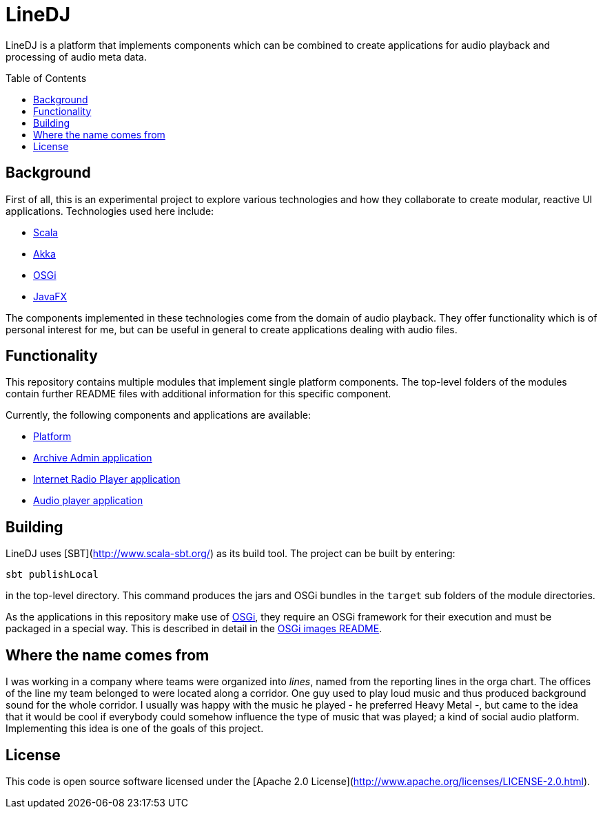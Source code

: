 :toc:
:toc-placement!:
:toclevels: 3
= LineDJ

LineDJ is a platform that implements components which can be combined to create
applications for audio playback and processing of audio meta data.

toc::[]

== Background

First of all, this is an experimental project to explore various technologies
and how they collaborate to create modular, reactive UI applications.
Technologies used here include:

* http://www.scala-lang.org/[Scala]
* http://akka.io/[Akka]
* https://www.osgi.org/[OSGi]
* https://openjfx.io/[JavaFX]

The components implemented in these technologies come from the domain of audio
playback. They offer functionality which is of personal interest for me, but
can be useful in general to create applications dealing with audio files.

== Functionality

This repository contains multiple modules that implement single platform
components. The top-level folders of the modules contain further README files
with additional information for this specific component.

Currently, the following components and applications are available:

* link:./audioPlatform/README.md[Platform]
* link:./mediaArchive/archiveAdmin/README.adoc[Archive Admin application]
* link:./radioPlayer/README.adoc[Internet Radio Player application]
* link:./audioPlayerUI/README.md[Audio player application]

== Building

LineDJ uses [SBT](http://www.scala-sbt.org/) as its build tool. The project can
be built by entering:

 sbt publishLocal

in the top-level directory. This command produces the jars and OSGi bundles in
the `target` sub folders of the module directories.

As the applications in this repository make use of https://www.osgi.org/[OSGi],
they require an OSGi framework for their execution and must be packaged in a
special way. This is described in detail in the link:./images/README.adoc[OSGi
images README].

== Where the name comes from

I was working in a company where teams were organized into _lines_, named from
the reporting lines in the orga chart. The offices of the line my team belonged
to were located along a corridor. One guy used to play loud music and thus
produced background sound for the whole corridor. I usually was happy with the
music he played - he preferred Heavy Metal -, but came to the idea that it
would be cool if everybody could somehow influence the type of music that was
played; a kind of social audio platform. Implementing this idea is one of the
goals of this project.

== License

This code is open source software licensed under the
[Apache 2.0 License](http://www.apache.org/licenses/LICENSE-2.0.html).
